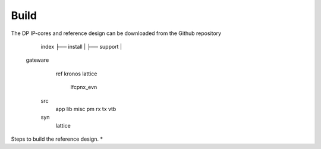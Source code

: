 Build
=====

The DP IP-cores and reference design can be downloaded from the Github repository


    index
    ├── install |
    ├── support |

   gateware
     ref
     kronos
     lattice
       lfcpnx_evn
    src
       app
       lib
       misc
       pm
       rx
       tx
       vtb
    syn
       lattice


Steps to build the reference design. 
* 

.. _Github repository: https://github.com/Parretto/DisplayPort
